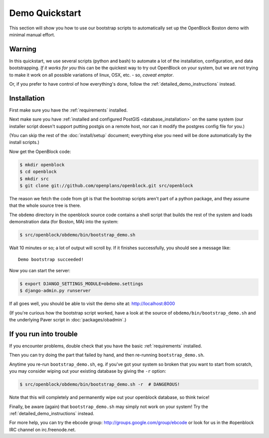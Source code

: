 ===============
Demo Quickstart
===============

This section will show you how to use our bootstrap scripts to
automatically set up the OpenBlock Boston demo with minimal manual
effort.

Warning
-------

In this quickstart, we use several scripts (python and bash) to
automate a lot of the
installation, configuration, and data bootstrapping. *If it works for
you* this can be the quickest way to try out OpenBlock on your system,
but we are not trying to make it work on all possible variations of linux,
OSX, etc. - so, *caveat emptor*.

Or, if you prefer to have control of how everything's done, follow the
:ref:`detailed_demo_instructions` instead.


Installation
------------

First make sure you have the :ref:`requirements` installed.

Next make sure you have :ref:`installed and configured PostGIS <database_installation>`
on the same system (our installer script doesn't support putting
postgis on a remote host, nor can it modify the postgres config file
for you.)

(You can skip the rest of the :doc:`install/setup` document; everything else
you need will be done automatically by the install scripts.)

Now get the OpenBlock code:

.. code-block:: bash

 $ mkdir openblock
 $ cd openblock
 $ mkdir src
 $ git clone git://github.com/openplans/openblock.git src/openblock

The reason we fetch the code from git is that the bootstrap scripts
aren't part of a python package, and they assume that the whole source
tree is there.

The ``obdemo`` directory in the openblock source code contains a shell script that builds the rest of the
system and loads demonstration data (for Boston, MA) into the system:

.. code-block:: bash

 $ src/openblock/obdemo/bin/bootstrap_demo.sh

Wait 10 minutes or so; a lot of output will scroll by.
If it finishes successfully, you should see a message like::

 Demo bootstrap succeeded!

Now you can start the server:

.. code-block:: bash

 $ export DJANGO_SETTINGS_MODULE=obdemo.settings
 $ django-admin.py runserver

If all goes well, you should be able to visit the demo site at:
http://localhost:8000 

(If you're curious how the bootstrap script worked, have a look at
the source of ``obdemo/bin/bootstrap_demo.sh`` and the underlying
Paver script in :doc:`packages/obadmin`.)


If you run into trouble
-----------------------

If you encounter problems, double check that you have the basic
:ref:`requirements` installed.

Then you can try doing the part that failed by hand, and then
re-running ``bootstrap_demo.sh``.

Anytime you re-run ``bootstrap_demo.sh``, eg. if
you've got your system so broken that you want to start from scratch,
you may consider wiping out your existing database by giving the ``-r``
option:

.. code-block:: bash

 $ src/openblock/obdemo/bin/bootstrap_demo.sh -r  # DANGEROUS!

Note that this will completely and permanently wipe out your openblock
database, so think twice!

Finally, be aware (again) that ``bootstrap_demo.sh`` may simply not
work on your system!  Try the :ref:`detailed_demo_instructions` instead.


For more help, you can try the ebcode group:
http://groups.google.com/group/ebcode
or look for us in the #openblock IRC channel on irc.freenode.net.
